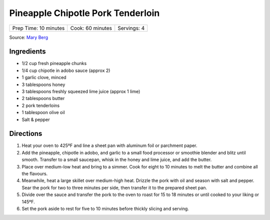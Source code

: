 Pineapple Chipotle Pork Tenderloin
==================================

+-----------------------+------------------+-------------+
| Prep Time: 10 minutes | Cook: 60 minutes | Servings: 4 |
+-----------------------+------------------+-------------+

Source: `Mary Berg <https://more.ctv.ca/food/recipes/2024/the-good-stuff/pineapple-chipotle-pork-tenderloin.html>`__

Ingredients
-----------

- 1/2 cup fresh pineapple chunks
- 1/4 cup chipotle in adobo sauce (approx 2)
- 1 garlic clove, minced
- 3 tablespoons honey
- 3 tablespoons freshly squeezed lime juice (approx 1 lime)
- 2 tablespoons butter
- 2 pork tenderloins
- 1 tablespoon olive oil
- Salt & pepper


Directions
----------

1. Heat your oven to 425ºF and line a sheet pan with aluminum foil or
   parchment paper.
2. Add the pineapple, chipotle in adobo, and garlic to a small food
   processor or smoothie blender and blitz until smooth. Transfer to a
   small saucepan, whisk in the honey and lime juice, and add the butter.
3. Place over medium-low heat and bring to a simmer. Cook for eight to
   10 minutes to melt the butter and combine all the flavours.
4. Meanwhile, heat a large skillet over medium-high heat. Drizzle the
   pork with oil and season with salt and pepper. Sear the pork for two
   to three minutes per side, then transfer it to the prepared sheet pan.
5. Divide over the sauce and transfer the pork to the oven to roast for
   15 to 18 minutes or until cooked to your liking or 145ºF.
6. Set the pork aside to rest for five to 10 minutes before thickly
   slicing and serving.
